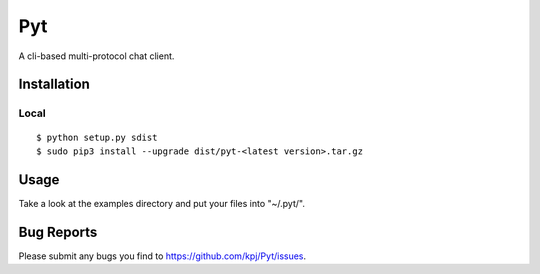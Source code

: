 Pyt
=======
A cli-based multi-protocol chat client.

Installation
------------
Local
+++++++++
::

  $ python setup.py sdist
  $ sudo pip3 install --upgrade dist/pyt-<latest version>.tar.gz

Usage
-----
Take a look at the examples directory and put your files into "~/.pyt/".

Bug Reports
-----------
Please submit any bugs you find to https://github.com/kpj/Pyt/issues.
